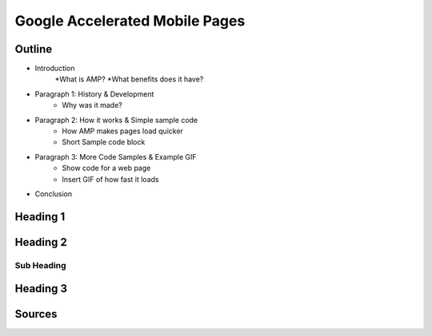 Google Accelerated Mobile Pages
===============================

Outline
-------

* Introduction
    *What is AMP?
    *What benefits does it have?
* Paragraph 1: History & Development
    * Why was it made?
* Paragraph 2: How it works & Simple sample code
    * How AMP makes pages load quicker
    * Short Sample code block
* Paragraph 3: More Code Samples & Example GIF
    * Show code for a web page
    * Insert GIF of how fast it loads
* Conclusion

Heading 1
---------

Heading 2
---------

Sub Heading
~~~~~~~~~~~

Heading 3
---------

Sources
-------

.. _'Accelerated Mobile Pages Project.' Accelerated Mobile Pages Project – AMP, AMP Project: www.ampproject.org/.
.. _'Accelerated Mobile Pages.' Wikipedia, Wikimedia Foundation, 3 Apr. 2019: en.wikipedia.org/wiki/Accelerated_Mobile_Pages.